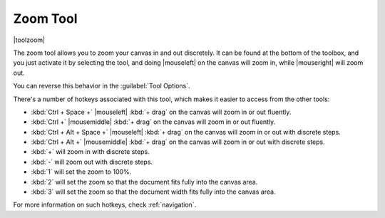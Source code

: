 .. meta::
   :description:
        Krita's zoom tool reference.

.. metadata-placeholder

   :authors: - Wolthera van Hövell tot Westerflier <griffinvalley@gmail.com>
             - Scott Petrovic
   :license: GNU free documentation license 1.3 or later.

.. index:: Tools, Zoom
.. _zoom_tool:

=========
Zoom Tool
=========

|toolzoom|

The zoom tool allows you to zoom your canvas in and out discretely. It can be found at the bottom of the toolbox, and you just activate it by selecting the tool, and doing |mouseleft| on the canvas will zoom in, while |mouseright| will zoom out.

You can reverse this behavior in the :guilabel:`Tool Options`.

There's a number of hotkeys associated with this tool, which makes it easier to access from the other tools:

* :kbd:`Ctrl + Space +` |mouseleft| :kbd:`+ drag` on the canvas will zoom in or out fluently.
* :kbd:`Ctrl +` |mousemiddle| :kbd:`+ drag` on the canvas will zoom in or out fluently.
* :kbd:`Ctrl + Alt + Space +` |mouseleft| :kbd:`+ drag` on the canvas will zoom in or out with discrete steps.
* :kbd:`Ctrl + Alt +` |mousemiddle| :kbd:`+ drag` on the canvas will zoom in or out with discrete steps.
* :kbd:`+` will zoom in with discrete steps.
* :kbd:`-` will zoom out with discrete steps.
* :kbd:`1` will set the zoom to 100%.
* :kbd:`2` will set the zoom so that the document fits fully into the canvas area.
* :kbd:`3` will set the zoom so that the document width fits fully into the canvas area.

For more information on such hotkeys, check :ref:`navigation`.
